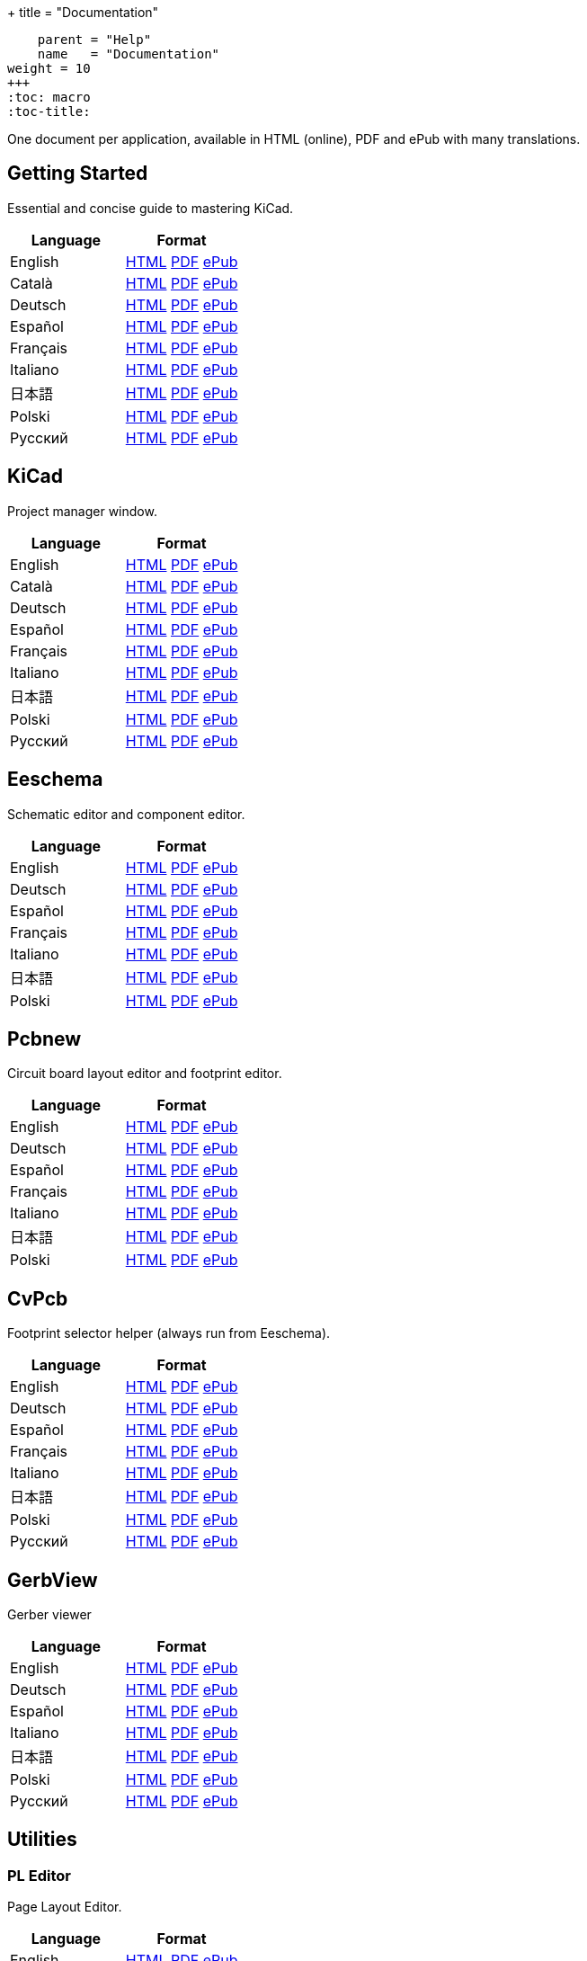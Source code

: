 +++
title = "Documentation"
[menu.main]
    parent = "Help"
    name   = "Documentation"
weight = 10
+++
:toc: macro 
:toc-title:

One document per application, available in HTML (online), PDF and ePub with many translations.

toc::[]

== Getting Started
Essential and concise guide to mastering KiCad.

[role="table table-striped table-condensed"]
|===
|Language |Format

|English | link:http://docs.kicad-pcb.org/stable/en/getting_started_in_kicad.html[HTML] link:http://docs.kicad-pcb.org/stable/en/getting_started_in_kicad.pdf[PDF] link:http://docs.kicad-pcb.org/stable/en/getting_started_in_kicad.epub[ePub]
|Català | link:http://docs.kicad-pcb.org/stable/ca/getting_started_in_kicad.html[HTML] link:http://docs.kicad-pcb.org/stable/ca/getting_started_in_kicad.pdf[PDF] link:http://docs.kicad-pcb.org/stable/ca/getting_started_in_kicad.epub[ePub]
|Deutsch | link:http://docs.kicad-pcb.org/stable/de/getting_started_in_kicad.html[HTML] link:http://docs.kicad-pcb.org/stable/de/getting_started_in_kicad.pdf[PDF] link:http://docs.kicad-pcb.org/stable/de/getting_started_in_kicad.epub[ePub]
|Español | link:http://docs.kicad-pcb.org/stable/es/getting_started_in_kicad.html[HTML] link:http://docs.kicad-pcb.org/stable/es/getting_started_in_kicad.pdf[PDF] link:http://docs.kicad-pcb.org/stable/es/getting_started_in_kicad.epub[ePub]
|Français | link:http://docs.kicad-pcb.org/stable/fr/getting_started_in_kicad.html[HTML] link:http://docs.kicad-pcb.org/stable/fr/getting_started_in_kicad.pdf[PDF] link:http://docs.kicad-pcb.org/stable/fr/getting_started_in_kicad.epub[ePub]
|Italiano | link:http://docs.kicad-pcb.org/stable/it/getting_started_in_kicad.html[HTML] link:http://docs.kicad-pcb.org/stable/it/getting_started_in_kicad.pdf[PDF] link:http://docs.kicad-pcb.org/stable/it/getting_started_in_kicad.epub[ePub]
|日本語 | link:http://docs.kicad-pcb.org/stable/ja/getting_started_in_kicad.html[HTML] link:http://docs.kicad-pcb.org/stable/ja/getting_started_in_kicad.pdf[PDF] link:http://docs.kicad-pcb.org/stable/ja/getting_started_in_kicad.epub[ePub]
|Polski | link:http://docs.kicad-pcb.org/stable/pl/getting_started_in_kicad.html[HTML] link:http://docs.kicad-pcb.org/stable/pl/getting_started_in_kicad.pdf[PDF] link:http://docs.kicad-pcb.org/stable/pl/getting_started_in_kicad.epub[ePub]
|Русский | link:http://docs.kicad-pcb.org/stable/ru/getting_started_in_kicad.html[HTML] link:http://docs.kicad-pcb.org/stable/ru/getting_started_in_kicad.pdf[PDF] link:http://docs.kicad-pcb.org/stable/ru/getting_started_in_kicad.epub[ePub]
|===

== KiCad
Project manager window.

[role="table table-striped table-condensed"]
|===
|Language |Format

|English | link:http://docs.kicad-pcb.org/stable/en/kicad.html[HTML] link:http://docs.kicad-pcb.org/stable/en/kicad.pdf[PDF] link:http://docs.kicad-pcb.org/stable/en/kicad.epub[ePub]
|Català | link:http://docs.kicad-pcb.org/stable/ca/kicad.html[HTML] link:http://docs.kicad-pcb.org/stable/ca/kicad.pdf[PDF] link:http://docs.kicad-pcb.org/stable/ca/kicad.epub[ePub]
|Deutsch | link:http://docs.kicad-pcb.org/stable/de/kicad.html[HTML] link:http://docs.kicad-pcb.org/stable/de/kicad.pdf[PDF] link:http://docs.kicad-pcb.org/stable/de/kicad.epub[ePub]
|Español | link:http://docs.kicad-pcb.org/stable/es/kicad.html[HTML] link:http://docs.kicad-pcb.org/stable/es/kicad.pdf[PDF] link:http://docs.kicad-pcb.org/stable/es/kicad.epub[ePub]
|Français | link:http://docs.kicad-pcb.org/stable/fr/kicad.html[HTML] link:http://docs.kicad-pcb.org/stable/fr/kicad.pdf[PDF] link:http://docs.kicad-pcb.org/stable/fr/kicad.epub[ePub]
|Italiano | link:http://docs.kicad-pcb.org/stable/it/kicad.html[HTML] link:http://docs.kicad-pcb.org/stable/it/kicad.pdf[PDF] link:http://docs.kicad-pcb.org/stable/it/kicad.epub[ePub]
|日本語 | link:http://docs.kicad-pcb.org/stable/ja/kicad.html[HTML] link:http://docs.kicad-pcb.org/stable/ja/kicad.pdf[PDF] link:http://docs.kicad-pcb.org/stable/ja/kicad.epub[ePub]
|Polski | link:http://docs.kicad-pcb.org/stable/pl/kicad.html[HTML] link:http://docs.kicad-pcb.org/stable/pl/kicad.pdf[PDF] link:http://docs.kicad-pcb.org/stable/pl/kicad.epub[ePub]
|Русский | link:http://docs.kicad-pcb.org/stable/ru/kicad.html[HTML] link:http://docs.kicad-pcb.org/stable/ru/kicad.pdf[PDF] link:http://docs.kicad-pcb.org/stable/ru/kicad.epub[ePub]
|===


== Eeschema
Schematic editor and component editor.

[role="table table-striped table-condensed"]
|===
|Language |Format

|English | link:http://docs.kicad-pcb.org/stable/en/eeschema.html[HTML] link:http://docs.kicad-pcb.org/stable/en/eeschema.pdf[PDF] link:http://docs.kicad-pcb.org/stable/en/eeschema.epub[ePub]
|Deutsch | link:http://docs.kicad-pcb.org/stable/de/eeschema.html[HTML] link:http://docs.kicad-pcb.org/stable/de/eeschema.pdf[PDF] link:http://docs.kicad-pcb.org/stable/de/eeschema.epub[ePub]
|Español | link:http://docs.kicad-pcb.org/stable/es/eeschema.html[HTML] link:http://docs.kicad-pcb.org/stable/es/eeschema.pdf[PDF] link:http://docs.kicad-pcb.org/stable/es/eeschema.epub[ePub]
|Français | link:http://docs.kicad-pcb.org/stable/fr/eeschema.html[HTML] link:http://docs.kicad-pcb.org/stable/fr/eeschema.pdf[PDF] link:http://docs.kicad-pcb.org/stable/fr/eeschema.epub[ePub]
|Italiano | link:http://docs.kicad-pcb.org/stable/it/eeschema.html[HTML] link:http://docs.kicad-pcb.org/stable/it/eeschema.pdf[PDF] link:http://docs.kicad-pcb.org/stable/it/eeschema.epub[ePub]
|日本語 | link:http://docs.kicad-pcb.org/stable/ja/eeschema.html[HTML] link:http://docs.kicad-pcb.org/stable/ja/eeschema.pdf[PDF] link:http://docs.kicad-pcb.org/stable/ja/eeschema.epub[ePub]
|Polski | link:http://docs.kicad-pcb.org/stable/pl/eeschema.html[HTML] link:http://docs.kicad-pcb.org/stable/pl/eeschema.pdf[PDF] link:http://docs.kicad-pcb.org/stable/pl/eeschema.epub[ePub]
|===


== Pcbnew
Circuit board layout editor and footprint editor.

[role="table table-striped table-condensed"]
|===
|Language |Format

|English | link:http://docs.kicad-pcb.org/stable/en/pcbnew.html[HTML] link:http://docs.kicad-pcb.org/stable/en/pcbnew.pdf[PDF] link:http://docs.kicad-pcb.org/stable/en/pcbnew.epub[ePub]
|Deutsch | link:http://docs.kicad-pcb.org/stable/de/pcbnew.html[HTML] link:http://docs.kicad-pcb.org/stable/de/pcbnew.pdf[PDF] link:http://docs.kicad-pcb.org/stable/de/pcbnew.epub[ePub]
|Español | link:http://docs.kicad-pcb.org/stable/es/pcbnew.html[HTML] link:http://docs.kicad-pcb.org/stable/es/pcbnew.pdf[PDF] link:http://docs.kicad-pcb.org/stable/es/pcbnew.epub[ePub]
|Français | link:http://docs.kicad-pcb.org/stable/fr/pcbnew.html[HTML] link:http://docs.kicad-pcb.org/stable/fr/pcbnew.pdf[PDF] link:http://docs.kicad-pcb.org/stable/fr/pcbnew.epub[ePub]
|Italiano | link:http://docs.kicad-pcb.org/stable/it/pcbnew.html[HTML] link:http://docs.kicad-pcb.org/stable/it/pcbnew.pdf[PDF] link:http://docs.kicad-pcb.org/stable/it/pcbnew.epub[ePub]
|日本語 | link:http://docs.kicad-pcb.org/stable/ja/pcbnew.html[HTML] link:http://docs.kicad-pcb.org/stable/ja/pcbnew.pdf[PDF] link:http://docs.kicad-pcb.org/stable/ja/pcbnew.epub[ePub]
|Polski | link:http://docs.kicad-pcb.org/stable/pl/pcbnew.html[HTML] link:http://docs.kicad-pcb.org/stable/pl/pcbnew.pdf[PDF] link:http://docs.kicad-pcb.org/stable/pl/pcbnew.epub[ePub]
|===

== CvPcb
Footprint selector helper (always run from Eeschema).

[role="table table-striped table-condensed"]
|===
|Language |Format

|English | link:http://docs.kicad-pcb.org/stable/en/cvpcb.html[HTML] link:http://docs.kicad-pcb.org/stable/en/cvpcb.pdf[PDF] link:http://docs.kicad-pcb.org/stable/en/cvpcb.epub[ePub]
|Deutsch | link:http://docs.kicad-pcb.org/stable/de/cvpcb.html[HTML] link:http://docs.kicad-pcb.org/stable/de/cvpcb.pdf[PDF] link:http://docs.kicad-pcb.org/stable/de/cvpcb.epub[ePub]
|Español | link:http://docs.kicad-pcb.org/stable/es/cvpcb.html[HTML] link:http://docs.kicad-pcb.org/stable/es/cvpcb.pdf[PDF] link:http://docs.kicad-pcb.org/stable/es/cvpcb.epub[ePub]
|Français | link:http://docs.kicad-pcb.org/stable/fr/cvpcb.html[HTML] link:http://docs.kicad-pcb.org/stable/fr/cvpcb.pdf[PDF] link:http://docs.kicad-pcb.org/stable/fr/cvpcb.epub[ePub]
|Italiano | link:http://docs.kicad-pcb.org/stable/it/cvpcb.html[HTML] link:http://docs.kicad-pcb.org/stable/it/cvpcb.pdf[PDF] link:http://docs.kicad-pcb.org/stable/it/cvpcb.epub[ePub]
|日本語 | link:http://docs.kicad-pcb.org/stable/ja/cvpcb.html[HTML] link:http://docs.kicad-pcb.org/stable/ja/cvpcb.pdf[PDF] link:http://docs.kicad-pcb.org/stable/ja/cvpcb.epub[ePub]
|Polski | link:http://docs.kicad-pcb.org/stable/pl/cvpcb.html[HTML] link:http://docs.kicad-pcb.org/stable/pl/cvpcb.pdf[PDF] link:http://docs.kicad-pcb.org/stable/pl/cvpcb.epub[ePub]
|Русский | link:http://docs.kicad-pcb.org/stable/ru/cvpcb.html[HTML] link:http://docs.kicad-pcb.org/stable/ru/cvpcb.pdf[PDF] link:http://docs.kicad-pcb.org/stable/ru/cvpcb.epub[ePub]
|===


== GerbView
Gerber viewer

[role="table table-striped table-condensed"]
|===
|Language |Format

|English | link:http://docs.kicad-pcb.org/stable/en/gerbview.html[HTML] link:http://docs.kicad-pcb.org/stable/en/gerbview.pdf[PDF] link:http://docs.kicad-pcb.org/stable/en/gerbview.epub[ePub]
|Deutsch | link:http://docs.kicad-pcb.org/stable/de/gerbview.html[HTML] link:http://docs.kicad-pcb.org/stable/de/gerbview.pdf[PDF] link:http://docs.kicad-pcb.org/stable/de/gerbview.epub[ePub]
|Español | link:http://docs.kicad-pcb.org/stable/es/gerbview.html[HTML] link:http://docs.kicad-pcb.org/stable/es/gerbview.pdf[PDF] link:http://docs.kicad-pcb.org/stable/es/gerbview.epub[ePub]
|Italiano | link:http://docs.kicad-pcb.org/stable/it/gerbview.html[HTML] link:http://docs.kicad-pcb.org/stable/it/gerbview.pdf[PDF] link:http://docs.kicad-pcb.org/stable/it/gerbview.epub[ePub]
|日本語 | link:http://docs.kicad-pcb.org/stable/ja/gerbview.html[HTML] link:http://docs.kicad-pcb.org/stable/ja/gerbview.pdf[PDF] link:http://docs.kicad-pcb.org/stable/ja/gerbview.epub[ePub]
|Polski | link:http://docs.kicad-pcb.org/stable/pl/gerbview.html[HTML] link:http://docs.kicad-pcb.org/stable/pl/gerbview.pdf[PDF] link:http://docs.kicad-pcb.org/stable/pl/gerbview.epub[ePub]
|Русский | link:http://docs.kicad-pcb.org/stable/ru/gerbview.html[HTML] link:http://docs.kicad-pcb.org/stable/ru/gerbview.pdf[PDF] link:http://docs.kicad-pcb.org/stable/ru/gerbview.epub[ePub]
|===

== Utilities

=== PL Editor
Page Layout Editor.

[role="table table-striped table-condensed"]
|===
|Language |Format

|English | link:http://docs.kicad-pcb.org/stable/en/pl_editor.html[HTML] link:http://docs.kicad-pcb.org/stable/en/pl_editor.pdf[PDF] link:http://docs.kicad-pcb.org/stable/en/pl_editor.epub[ePub]
|Deutsch | link:http://docs.kicad-pcb.org/stable/de/pl_editor.html[HTML] link:http://docs.kicad-pcb.org/stable/de/pl_editor.pdf[PDF] link:http://docs.kicad-pcb.org/stable/de/pl_editor.epub[ePub]
|Español | link:http://docs.kicad-pcb.org/stable/es/pl_editor.html[HTML] link:http://docs.kicad-pcb.org/stable/es/pl_editor.pdf[PDF] link:http://docs.kicad-pcb.org/stable/es/pl_editor.epub[ePub]
|Français | link:http://docs.kicad-pcb.org/stable/fr/pl_editor.html[HTML] link:http://docs.kicad-pcb.org/stable/fr/pl_editor.pdf[PDF] link:http://docs.kicad-pcb.org/stable/fr/pl_editor.epub[ePub]
|Italiano | link:http://docs.kicad-pcb.org/stable/it/pl_editor.html[HTML] link:http://docs.kicad-pcb.org/stable/it/pl_editor.pdf[PDF] link:http://docs.kicad-pcb.org/stable/it/pl_editor.epub[ePub]
|日本語 | link:http://docs.kicad-pcb.org/stable/ja/pl_editor.html[HTML] link:http://docs.kicad-pcb.org/stable/ja/pl_editor.pdf[PDF] link:http://docs.kicad-pcb.org/stable/ja/pl_editor.epub[ePub]
|Polski | link:http://docs.kicad-pcb.org/stable/pl/pl_editor.html[HTML] link:http://docs.kicad-pcb.org/stable/pl/pl_editor.pdf[PDF] link:http://docs.kicad-pcb.org/stable/pl/pl_editor.epub[ePub]
|Русский | link:http://docs.kicad-pcb.org/stable/ru/pl_editor.html[HTML] link:http://docs.kicad-pcb.org/stable/ru/pl_editor.pdf[PDF] link:http://docs.kicad-pcb.org/stable/ru/pl_editor.epub[ePub]
|===

=== IDF Exporter
Exports an IDFv3 compliant board (.emn) and library (.emp) file for communicating mechanical dimensions to a mechanical CAD package.

[role="table table-striped table-condensed"]
|===
|Language |Format

|English | link:http://docs.kicad-pcb.org/stable/en/idf_exporter.html[HTML] link:http://docs.kicad-pcb.org/stable/en/idf_exporter.pdf[PDF] link:http://docs.kicad-pcb.org/stable/en/idf_exporter.epub[ePub]
|Deutsch | link:http://docs.kicad-pcb.org/stable/de/idf_exporter.html[HTML] link:http://docs.kicad-pcb.org/stable/de/idf_exporter.pdf[PDF] link:http://docs.kicad-pcb.org/stable/de/idf_exporter.epub[ePub]
|Italiano | link:http://docs.kicad-pcb.org/stable/it/idf_exporter.html[HTML] link:http://docs.kicad-pcb.org/stable/it/idf_exporter.pdf[PDF] link:http://docs.kicad-pcb.org/stable/it/idf_exporter.epub[ePub]
|日本語 | link:http://docs.kicad-pcb.org/stable/ja/idf_exporter.html[HTML] link:http://docs.kicad-pcb.org/stable/ja/idf_exporter.pdf[PDF] link:http://docs.kicad-pcb.org/stable/ja/idf_exporter.epub[ePub]
|Polski | link:http://docs.kicad-pcb.org/stable/pl/idf_exporter.html[HTML] link:http://docs.kicad-pcb.org/stable/pl/idf_exporter.pdf[PDF] link:http://docs.kicad-pcb.org/stable/pl/idf_exporter.epub[ePub]
|Русский | link:http://docs.kicad-pcb.org/stable/ru/idf_exporter.html[HTML] link:http://docs.kicad-pcb.org/stable/ru/idf_exporter.pdf[PDF] link:http://docs.kicad-pcb.org/stable/ru/idf_exporter.epub[ePub]
|===
